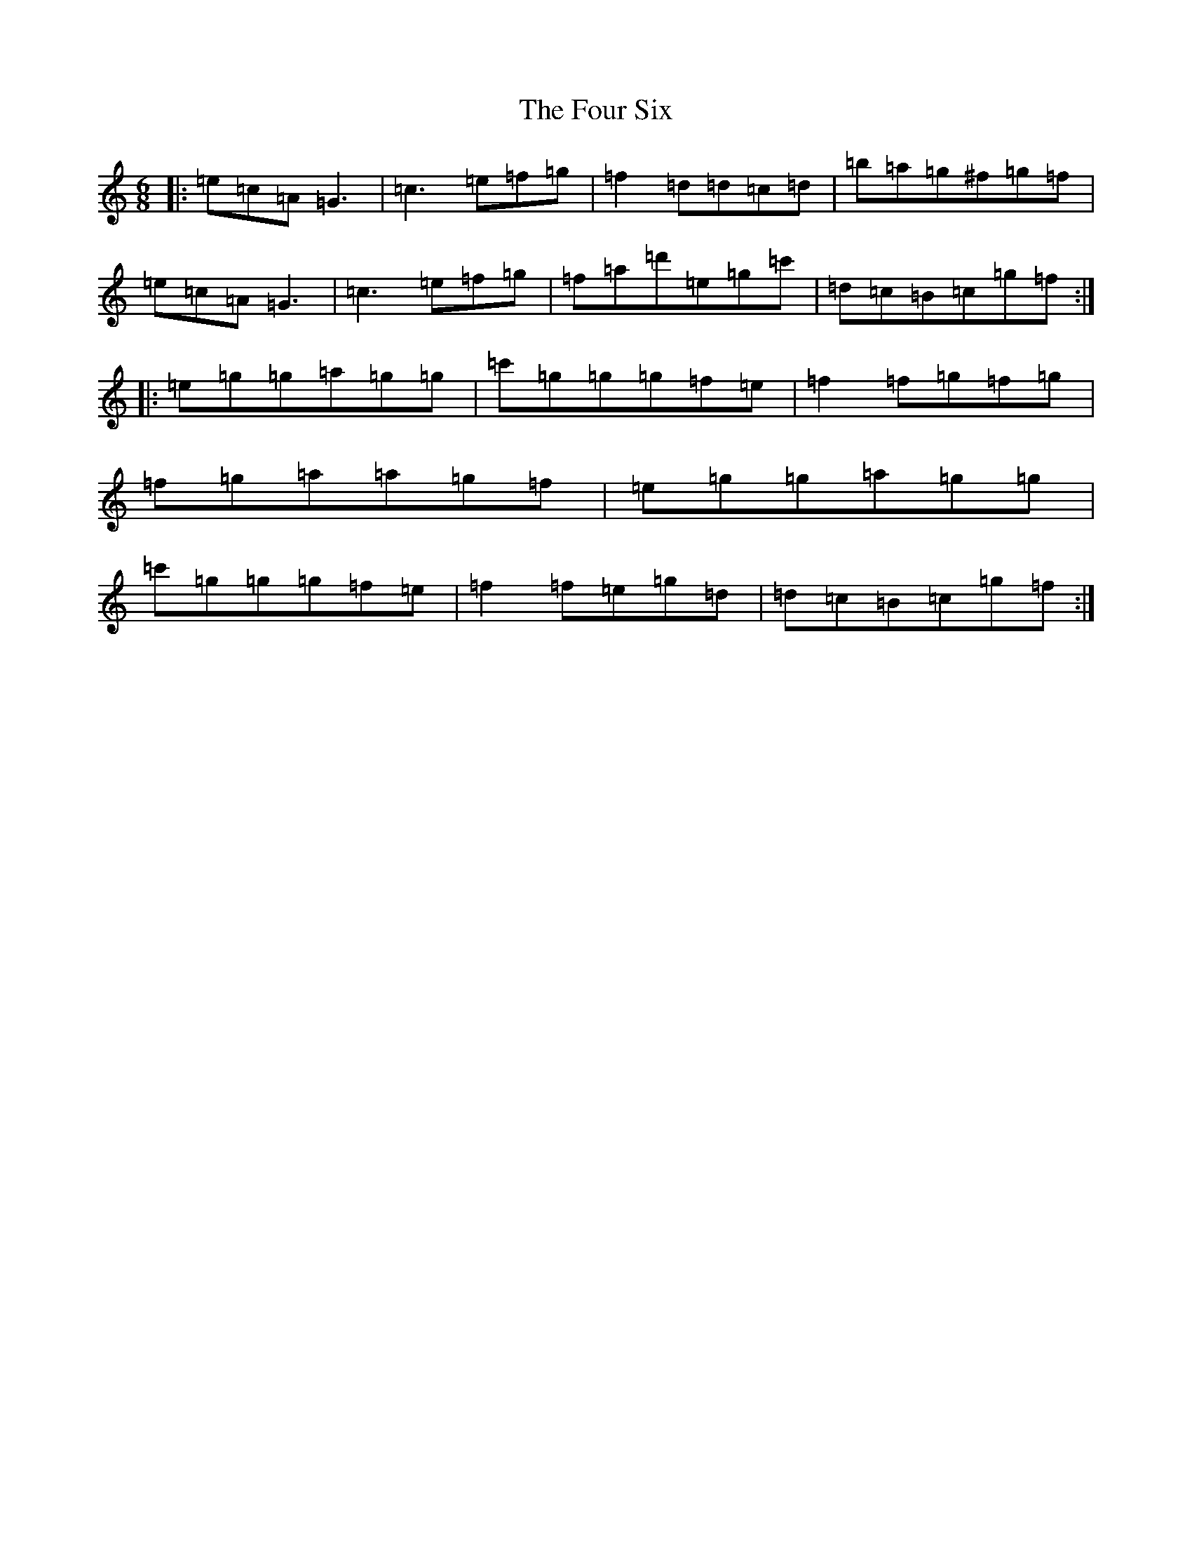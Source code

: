 X: 7672
T: Four Six, The
S: https://thesession.org/tunes/4964#setting38619
R: jig
M:6/8
L:1/8
K: C Major
|:=e=c=A=G3|=c3=e=f=g|=f2=d=d=c=d|=b=a=g^f=g=f|=e=c=A=G3|=c3=e=f=g|=f=a=d'=e=g=c'|=d=c=B=c=g=f:||:=e=g=g=a=g=g|=c'=g=g=g=f=e|=f2=f=g=f=g|=f=g=a=a=g=f|=e=g=g=a=g=g|=c'=g=g=g=f=e|=f2=f=e=g=d|=d=c=B=c=g=f:|